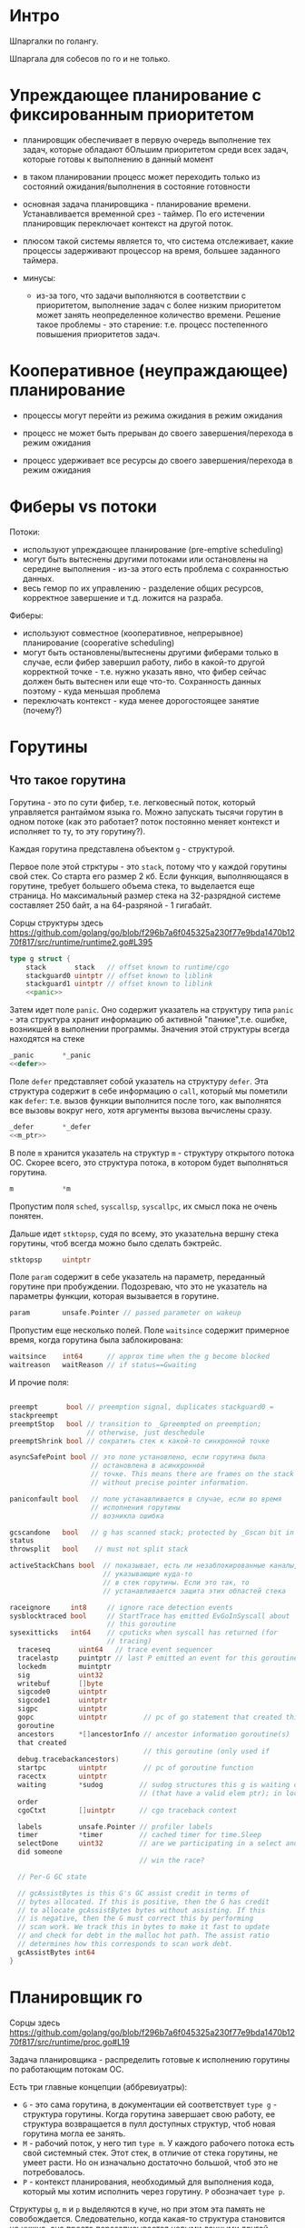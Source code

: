 * Интро
Шпаргалки по голангу.


Шпаргала для собесов по го и не только.

* Упреждающее планирование с фиксированным приоритетом

- планировщик обеспечивает в первую очередь выполнение тех задач, которые
  обладают бОльшим приоритетом среди всех задач, которые готовы к
  выполнению в данный момент

- в таком планировании процесс может переходить только из состояний
  ожидания/выполнения в состояние готовности

- основная задача планировщика - планирование времени. Устанавливается
  временной срез - таймер. По его истечении планировщик переключает
  контекст на другой поток.

- плюсом такой системы является то, что система отслеживает, какие
  процессы задерживают процессор на время, большее заданного таймера.

- минусы:
  - из-за того, что задачи выполняются в соответствии с приоритетом,
    выполнение задач с более низким приоритетом может занять
    неопределенное количество времени. Решение такое проблемы - это
    старение: т.е. процесс постепенного повышения приоритетов задач.

* Кооперативное (неупраждающее) планирование

- процессы могут перейти из режима ожидания в режим ожидания

- процесс не может быть прерыван до своего завершения/перехода в режим ожидания

- процесс удерживает все ресурсы до своего завершения/перехода в режим ожидания


* Фиберы vs потоки

Потоки:
- используют упреждающее планирование (pre-emptive scheduling)
- могут быть вытеснены другими потоками или остановлены на середине
  выполнения - из-за этого есть проблема с сохранностью данных.
- весь гемор по их управлению - разделение общих ресурсов,
  корректное завершение и т.д. ложится на разраба.

Фиберы:
- используют совместное (кооперативное, непрерывное) планирование (cooperative scheduling)
- могут быть остановлены/вытеснены другими фиберами только в случае, если
  фибер завершил работу, либо в какой-то другой корректной точке -
  т.е. нужно указать явно, что фибер сейчас должен быть вытеснен или еще
  что-то. Сохранность данных поэтому - куда меньшая проблема
- переключать контекст - куда менее дорогостоящее занятие (почему?)


* Горутины
** Что такое горутина

Горутина - это по сути фибер, т.е. легковесный поток, который управляется
рантаймом языка го. Можно запускать тысячи горутин в одном потоке (как
это работает? поток постоянно меняет контекст и исполняет то ту, то эту
горутину?).

Каждая горутина представлена объектом ~g~ - структурой.

Первое поле этой стрктуры - это ~stack~, потому что у каждой горутины
свой стек. Со старта его размер 2 кб. Если функция, выполняющаяся в
горутине, требует большего объема стека, то выделается еще страница. Но
максимальный размер стека на 32-разрядной системе составляет 250 байт, а
на 64-разряной - 1 гигабайт.

Сорцы структуры здесь
https://github.com/golang/go/blob/f296b7a6f045325a230f77e9bda1470b1270f817/src/runtime/runtime2.go#L395
#+NAME: type_g
#+BEGIN_SRC go :noweb yes
  type g struct {
      stack       stack   // offset known to runtime/cgo
      stackguard0 uintptr // offset known to liblink
      stackguard1 uintptr // offset known to liblink
      <<panic>>
#+END_SRC

Затем идет поле ~panic~. Оно содержит указатель на структуру типа
~panic~ - эта структура хранит информацию об активной
"панике",т.е. ошибке, возникшей в выполнении программы. Значения этой
структуры всегда находятся на стеке

#+NAME: panic
#+BEGIN_SRC go :noweb yes
  _panic       *_panic
  <<defer>>
#+END_SRC

Поле ~defer~ представляет собой указатель на структуру ~defer~. Эта
структура содержит в себе информацию о ~call~, который мы пометили как
~defer~: т.е. вызов функции выполнится после того, как выполнятся все
вызовы вокруг него, хотя аргументы вызова вычислены сразу.

#+NAME: defer
#+BEGIN_SRC go :noweb yes
  _defer       *_defer
  <<m_ptr>>
#+END_SRC

В поле ~m~ хранится указатель на структур ~m~ - структуру открытого
потока ОС. Скорее всего, это структура потока, в котором будет
выполняться горутина.

#+NAME: m_ptr
#+BEGIN_SRC go :noweb yes
  m            *m
#+END_SRC

Пропустим поля ~sched~, ~syscallsp~, ~syscallpc~, их смысл пока не очень
понятен.

Дальше идет ~stktopsp~, судя по всему, это указательна вершну стека
горутины, чтоб всегда можно было сделать бэктрейс.

#+NAME: stktopsp
#+BEGIN_SRC go :noweb yes
  stktopsp     uintptr
#+END_SRC

Поле ~param~ содержит в себе указатель на параметр, переданный горутине
при пробуждении. Подозреваю, что это не указатель на параметры функции,
которая вызывается в горутине.

#+NAME: defer
#+BEGIN_SRC go :noweb yes
  param        unsafe.Pointer // passed parameter on wakeup
#+END_SRC

Пропустим еще несколько полей.
Поле ~waitsince~ содержит примерное время, когда горутина была
заблокирована:

#+NAME: defer
#+BEGIN_SRC go :noweb yes
  waitsince    int64      // approx time when the g become blocked
  waitreason   waitReason // if status==Gwaiting
#+END_SRC

И прочие поля:
#+BEGIN_SRC go

  preempt       bool // preemption signal, duplicates stackguard0 =
  stackpreempt
  preemptStop   bool // transition to _Gpreempted on preemption;
                     // otherwise, just deschedule
  preemptShrink bool // сократить стек к какой-то синхронной точке

  asyncSafePoint bool // это поле установлено, если горутина была
                      // остановлена в асинхронной
                      // точке. This means there are frames on the stack
                      // without precise pointer information.

  paniconfault bool   // поле устанавливается в случае, если во время
                      // исполнения горутины
                      // возникла ошибка

  gcscandone   bool   // g has scanned stack; protected by _Gscan bit in
  status
  throwsplit   bool    // must not split stack

  activeStackChans bool  // показывает, есть ли незаблокированные каналы,
                         // указывающие куда-то
                         // в стек горутины. Если это так, то
                         // устанавливается защита этих областей стека

  raceignore     int8     // ignore race detection events
  sysblocktraced bool     // StartTrace has emitted EvGoInSyscall about
                          // this goroutine
  sysexitticks   int64    // cputicks when syscall has returned (for
                          // tracing)
    traceseq       uint64   // trace event sequencer
    tracelastp     puintptr // last P emitted an event for this goroutine
    lockedm        muintptr
    sig            uint32
    writebuf       []byte
    sigcode0       uintptr
    sigcode1       uintptr
    sigpc          uintptr
    gopc           uintptr         // pc of go statement that created this
    goroutine
    ancestors      *[]ancestorInfo // ancestor information goroutine(s)
    that created
                                   // this goroutine (only used if
    debug.tracebackancestors)
    startpc        uintptr         // pc of goroutine function
    racectx        uintptr
    waiting        *sudog         // sudog structures this g is waiting on
                                  // (that have a valid elem ptr); in lock
    order
    cgoCtxt        []uintptr      // cgo traceback context

    labels         unsafe.Pointer // profiler labels
    timer          *timer         // cached timer for time.Sleep
    selectDone     uint32         // are we participating in a select and
    did someone
                                  // win the race?

    // Per-G GC state

    // gcAssistBytes is this G's GC assist credit in terms of
    // bytes allocated. If this is positive, then the G has credit
    // to allocate gcAssistBytes bytes without assisting. If this
    // is negative, then the G must correct this by performing
    // scan work. We track this in bytes to make it fast to update
    // and check for debt in the malloc hot path. The assist ratio
    // determines how this corresponds to scan work debt.
    gcAssistBytes int64
  }
   #+END_SRC

* Планировщик го

Сорцы здесь
https://github.com/golang/go/blob/f296b7a6f045325a230f77e9bda1470b1270f817/src/runtime/proc.go#L19

Задача планировщика - распределить готовые к исполнению горутины по
работающим потокам ОС.

Есть три главные концепции (аббревиуатры):
- ~G~ - это сама горутина, в документации ей соответствует ~type g~ -
  структура горутины. Когда горутина завершает свою работу, ее структура
  возвращается в пулл доступных структур, чтоб новая горутина могла ее
  занять.
- ~M~ - рабочий поток, у него тип ~type m~.
  У каждого рабочего потока есть свой системный стек. Этот стек, в
  отличие от стека горутины, не умеет расти. Но он изначально достаточно
  большой, чтоб это не потребовалось.
- ~P~ - контекст планирования, необходимый для выполнения кода, который
  мы хотим исполнить через горутину. ~P~ обозначает ~type p~.

Структуры ~g~, ~m~ и ~p~ выделяются в куче, но при этом эта память не
совобождается. Следовательно, когда какая-то структура становится не
нужна, она просто перезаписывается новыми данными другой структуры такого
же типа - по крайей мере, я не могу придумать другой механизм, который
позволяет не освобождать память в куче, но при этом не исчерпать ее.
Подозреваю, что ~GC~ - сборщик мусора - следит за тем, какие структуры
можно переписывать, а какие нет.


** Методы организации многопоточных вычислений

Есть два варианта, как нарезать вычисления на потоки:
1. Несколько пользовательских потоков оздаются внутри одного потока
   ОС. Плюсы - быстрое переключение контекста (т.е. когда сохраняются все
   регистры и стек, вычисление переходит на другой поток, потом
   сохраняется его состояние регистров и стека, и управелние переходит на
   поток, с которого ушли, и вычисление возобоновляется ровно с той
   точки, с которой ушли). Минусы - не используются преимущества
   многоядерных машин.

2. Каждому потоку пользователя соответствует поток оси. Из плюсов -
   используем преимущества многоядерных машин, из минуосв - контекст
   переключать долго.

** Организация многопоточных вычислений в го

Как это делает го: на каждом потоке оси запускается множество
пользовательских потоков. Таким образом получаем плюсы от обоих
подходов.

Получается, что для каждого ~M~ - потока оси - существует свой ~P~ -
контекст планирования, на котором исполняется ~G~ - горутина. Когда
горутина завершается, ее объект помечается как свободный. И потом ~M~
может использовать его для новой горутины. А если потом ~M~ завершается,
то он его ~P~ - контекст планирования - возвращается в пулл и его может
использовать новый поток ~M~.

Поток ~M~ должен удерживать свой (?) контекст. Количество одновременно
удерживаемых контекстов задается переменной ~GOMAXPROCS~ или функцией
периода выполнения ~GOMAXPROCS()~. Эта величина не изменяется на
протяжении выполнения програмы и обозначает, сколько участков кода GO
(потоков ~M~ ? ) может быть выполнено одновременно.

Тем не менее, это правило вполне может нарушаться.

Горутины, которые еще не выполняются, но готовы для планирования,
находятся в списках - очередях, которые называются ~runqueues~. Каждый
раз, когда вызывается оператор ~go~ - создание горутины - планировщик
берет первую горутину из очереди, настраивает ей стек и ~rip~ и горутина
начинает исполняться. А в конец очереди помещается новая горутина,
готовая для планирования (?). Такое состояние системы называется
устойчивым.

Каждый контекст ( потока ~M~ ?) обладает своей собственной очередью
исполнения. Если бы была только глобальная очередь для всей контекстов,
то ее постоянно приходилось бы лочить мьютексами, а это долго.

Но, тем не менее, глобальная очередь есть - в ней тоже хранятся горутины
на случай, если они закончатся в локальных очередях. А контексты потоков
~M~ периодически проверяют, нет ли в глобальной очереди горутин, иначе
они никогда не исполнятся

** Обработка системных вызовов

Это пример неустойчивого состояния системы.

Потоки ~M~ могут передавать свои контексты - за этим контексты и
нужны. Если поток будет заблокирован по какой-то причине -
например,какой-то горутине нужно исполнить системный вызов - то он
передаст весь свой контекст другому, возможно даже специально созданному
ради этого потоку ~M~, и на этом новом потоке будет продолжаться
вычисление (у нас же могут быть сотни горутин запущены в одном потоке).

И это именно тот случай, когда переменная ~GOMAXPROCS~ установлена в 1, а
потоков ~M~ оказывается два (или больше, если еще какая-то горутина
зависнет).

Когда системный вызов исполнится и исходный поток ~M~ вернется к жизни,
то ему нужно получить контекст обратно, чтоб доисполнить горутину,
которая вызывала системный вызов. Обычно он заимствует контекст у
какого-то другого потока. Если заимствовать контекст не удалось, то поток
возвратит горутину в глобальную очередь горутин, после чего поток либо
завершается, либо засыпает.

*** Заимствование работы (горутин)

Это еще один пример неустойчивого положения в системе.
Предположим, какой-то контекст - поток ~M~ исчерпал свою локальную
очередь исполнения, а при этом есть еще какой-то объем кода, который
предстоит выполнить.

Завершать поток в таком случае - глупо. Поэтому поток смотрит в
глобальную очередь горутин и берет их оттуда, и продолжает исполнение.
Если же горутины кончились и в глобальной очереди, то поток попробует
позаимствовать горутины из других потоков - свиснуть примерно половину у
кого-то из них. Таким образом получается, что работа есть для каждого
потока.

** Синхронизация
Полезная статья
https://github.com/golang/go/blob/release-branch.go1.14/src/runtime/HACKING.md

Рантайм го имеет несколько механизмов синхронизации.

~Мьютекс~
Мьюеткс хорошо использовать для короткой блокировки разделяемых
ресурсов. Мьютекс блокирует весь поток ~M~, но делает это в обход
планировщика. В результате планировщик не перебросит контекст
заблоченного потока другому потоку, и все горутины, работающие на этом
потоке, токе окажутся заблокированны.

~Каналы~
Это более дешевый метод синхронизации. Мы можем создать канал, в который
одна горутина будет писать, а другая горутина будет из него
читать. Операции с каналами являются блокирующими по умолчанию для
горутин. Это значит, когда горутина, записавшая что-то в канал, будет
заблокирована до тех пор, пока другая горутина не прочитает из этого
канала. Поэтому возможно, чтоб две или более горутин писали в один канал,
а другая горутиа считывала эти значения: первая записала -
заблокировалась, ждет чтения, вторая записала - заблокировалась, ждет,
пока прочитают, третья горутина прочитала два значения - первая и вторая
горутины разблокировались.

* Протокол HTTPS

Представляет собой "обертку" для http. Это просто защищенный
криптографией http.

Защиту осуществляет TLS

** Протокол TLS
Криптографический протокол, наследник SSL.

Оба этих протокола используют ассиметричное шифрование для аутентификации
и симметричное - для передачи данных.

*** Ассиметричное шифрование
Есть пара ключей: открытый и закрытый. И к тому же сущетвует электронная
подпись. Закрытым ключом расшифровывается сообщение, а открытым -
верифицируется электронная подпись.

Открытый ключ передается по открытому каналу. Его утечка не приводит к
потере безопасности.

Основные принципы:

- Можно сгенерировать пару очень больших чисел (открытый ключ и закрытый
  ключ) так, чтобы, зная открытый ключ, нельзя было вычислить закрытый
  ключ за разумный срок.
  При этом механизм генерации является общеизвестным.

- Имеются надёжные методы шифрования, позволяющие зашифровать сообщение
  открытым ключом так, чтобы расшифровать его можно было только
  закрытым ключом. Механизм шифрования является общеизвестным.

- Владелец двух ключей никому не сообщает закрытый ключ, но передает
  открытый ключ контрагентам или делает его общеизвестным.

*** Симметричное шифрование

Для зашифровки и расшифровки сообщения используется один и тот же ключ.
Требование для успешного симметричного шифрования:

- полная утрата всех статистических закономерностей исходного сообщения.
  Для этого шифр должен иметь «эффект лавины» — должно происходить сильное изменение шифроблока
  при 1-битном изменении входных данных

- отсутствие линейности

Этапы установления соединения:

- клиент подключается к серверу, поддерживающему TLS, и запрашивает
  защищённое соединение;

- клиент предоставляет список поддерживаемых алгоритмов шифрования и
  хеш-функций;

- сервер выбирает из списка, предоставленного клиентом, наиболее
  надёжные алгоритмы среди тех, которые поддерживаются сервером, и
  сообщает о своём выборе клиенту;

- сервер отправляет клиенту цифровой сертификат для собственной
  аутентификации. Обычно цифровой сертификат содержит имя сервера, имя
  удостоверяющего центра сертификации и открытый ключ сервера;

- клиент, до начала передачи данных, проверяет валидность
  (аутентичность) полученного серверного сертификата относительно
  имеющихся у клиента корневых сертификатов удостоверяющих центров
  (центров сертификации). Клиент также может проверить, не отозван ли
  серверный сертификат, связавшись с сервисом доверенного удостоверяющего
  центра;

- для шифрования сессии используется сеансовый ключ. Получение общего
  секретного сеансового ключа клиентом и сервером проводится по протоколу
  Диффи-Хеллмана.

*** Протокол Диффи-Хеллмана

Есть два абонента: Лиза и Маша. Им обоим изветно некоторые два простых числа g и p,
числа не являются секретными ни для кого - в том числе для третьей
стороны.

Лиза и Маша геренируют два больших случайных числа А и В и передают друг другу
остаток от деления: А = g^a mod p и В = g^b mod p. После этого
каждый вычисляет закрытый ключ на основе имеющегося у него большого
сгенерированного числа и остатка от деления, полученного по сети.

В результате они получают одно и то же число, которое и является закрытым
ключом. И хотя алгоритм общеизвестен, числа настолько большие, что
невозможно подобрать ключ достаточно быстро.

*** Сертификат

По сути это файл, который содержит в себе электронную подпись, которая
связывает открытый ключ с его принадлежностью: т.е. данный открытй ключ
принадлежит серверу/клиенту.

Чтобы сертификату доверял любой веб-браузер, он должен быть подписан
аккредитованным удостоверяющим центром (центром сертификации, Certificate
Authority, CA). CA – это компании, выполняющие ручную проверку, того что
лицо, пытающееся получить сертификат, удовлетворяет следующим двум
условиям:

1. является реально существующим;

2. имеет доступ к домену, сертификат для которого оно пытается получить.

** Уязвимости HTTPS

*** Человек посередине

Атака происходит в момент обмена ключами между сторонами.
Маша отправляет Лизе сообщение со своим "остатком от деления". Хакер
перехватывает это сообщение и отправляет вместо него - свой остаток от
деления. Аналогично он поступает и с сообщением от Лизы.

В результате Маша и Лиза уверены, что общаются друг с другом, а на деле
вся связь проходит через третью сторону.

*** POODLE

Ее суть заключается в следующем: хакер вынуждает клиента выполнить
подключение по SSL 3.0, эмулируя разрывы связи. Затем он ищет в
зашифрованном трафике специальные сообщения-метки. С помощью
серии подставных запросов злоумышленник получает возможность
реконструировать содержимое интересующих его данных, например cookies.

Хотя SSL 3.0 - устаревший протокол, он все еще используется, чтоб
поддерживать совместимость с серверами.

Защититься можно двумя способами:
- отключить поддержку SSL 3.0
- запретить обмен данными по SSL 3.0 для всех систем, которые в состоянии
  поддерживать другой протокол, TLS например.

*** BEAST

Злоумышленники внедряют на клиентскую машину JavaScript-агент или
Java-апплет, который подменяет сообщения при трансляции данных по TLS или
SSL. Так как злоумышленникам известно содержание «подставных» пакетов,
они могут с их помощью расшифровать и прочитать остальные сообщения к
серверу, например cookie-файлы для аутентификации.

Защитться можно:
- атакующему необходимо постоянно отправлять запросы. Поэтому следует
  установить SSL SessionCacheTimeout — с пяти минут (рекомендация по
  умолчанию) до 30 секунд. Такой подход усложнит реализацию планов
  злоумышленникам, хотя и окажет некоторый негативный эффект на
  производительность.
